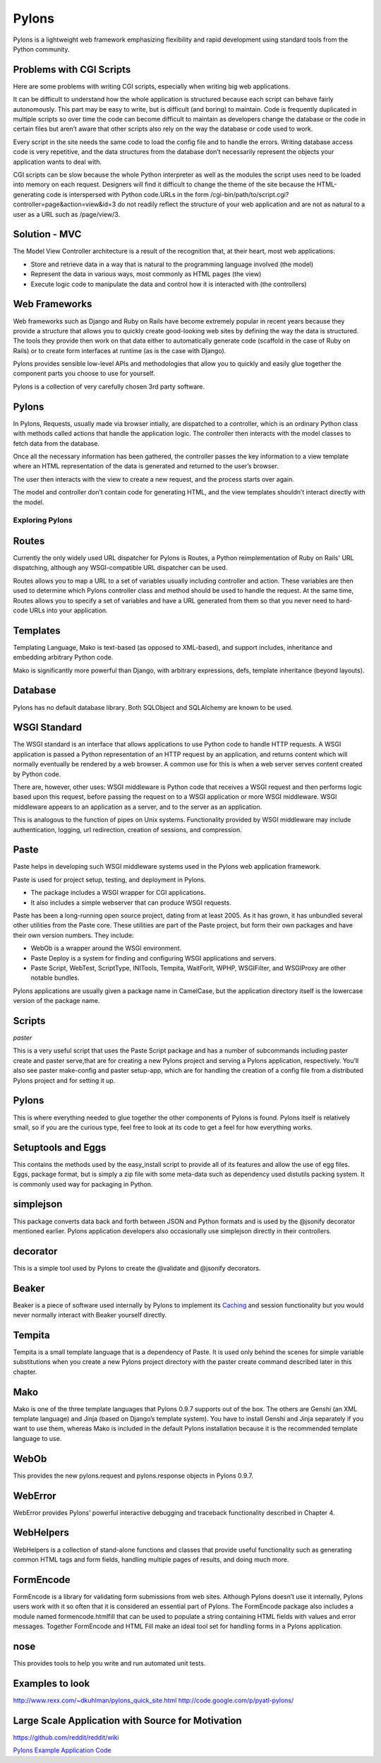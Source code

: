 ======
Pylons
======

Pylons is a lightweight web framework emphasizing flexibility and rapid
development using standard tools from the Python community.

Problems with CGI Scripts
-------------------------

Here are some problems with writing CGI scripts, especially when writing big
web applications.

It can be difficult to understand how the whole application is structured
because each script can behave fairly autonomously. This part may be easy to
write, but is difficult (and boring) to maintain. Code is frequently duplicated
in multiple scripts so over time the code can become difficult to maintain as
developers change the database or the code in certain files but aren’t aware
that other scripts also rely on the way the database or code used to work.

Every script in the site needs the same code to load the config file and to
handle the errors. Writing database access code is very repetitive, and the
data structures from the database don’t necessarily represent the objects your
application wants to deal with.

CGI scripts can be slow because the whole Python interpreter as well as the
modules the script uses need to be loaded into memory on each request.
Designers will find it difficult to change the theme of the site because the
HTML-generating code is interspersed with Python code.URLs in the 
form /cgi-bin/path/to/script.cgi?controller=page&action=view&id=3
do not readily reflect the structure of your web application and are not as
natural to a user as a URL such as /page/view/3.

Solution - MVC
--------------

The Model View Controller architecture is a result of the recognition that, at
their heart, most web applications:

* Store and retrieve data in a way that is natural to the programming language
  involved (the model)
* Represent the data in various ways, most commonly as HTML pages (the view)
* Execute logic code to manipulate the data and control how it is interacted
  with (the controllers)

Web Frameworks
--------------

Web frameworks such as Django and Ruby on Rails have become extremely popular
in recent years because they provide a structure that allows you to quickly
create good-looking web sites by defining the way the data is structured. The
tools they provide then work on that data either to automatically generate code
(scaffold in the case of Ruby on Rails) or to create form interfaces at runtime
(as is the case with Django).

Pylons provides sensible low-level APIs and methodologies that allow you to
quickly and easily glue together the component parts you choose to use for
yourself.

Pylons is a collection of very carefully chosen 3rd party software.

Pylons
------

In Pylons, Requests, usually made via browser intially, are dispatched to a
controller, which is an ordinary Python class with methods called actions that
handle the application logic. The controller then interacts with the model
classes to fetch data from the database. 

Once all the necessary information has been gathered, the controller passes the
key information to a view template where an HTML representation of the data is
generated and returned to the user’s browser. 

The user then interacts with the view to create a new request, and the process
starts over again. 

The model and controller don’t contain code for generating HTML, and the view
templates shouldn’t interact directly with the model.

Exploring Pylons
================

Routes
------

Currently the only widely used URL dispatcher for Pylons is Routes, a Python
reimplementation of Ruby on Rails' URL dispatching, although any
WSGI-compatible URL dispatcher can be used.

Routes allows you to map a URL to a set of variables usually including
controller and action. These variables are then used to determine which Pylons
controller class and method should be used to handle the request. At the same
time, Routes allows you to specify a set of variables and have a URL generated
from them so that you never need to hard-code URLs into your application. 

Templates
---------

Templating Language, Mako is text-based (as opposed to XML-based), and support
includes, inheritance and embedding arbitrary Python code.

Mako is significantly more powerful than Django, with arbitrary expressions,
defs, template inheritance (beyond layouts).

Database
--------

Pylons has no default database library. Both SQLObject and SQLAlchemy  are
known to be used.

WSGI Standard
-------------

The WSGI standard is an interface that allows applications to use Python code
to handle HTTP requests. A WSGI application is passed a Python representation
of an HTTP request by an application, and returns content which will normally
eventually be rendered by a web browser. A common use for this is when a web
server serves content created by Python code.

There are, however, other uses: WSGI middleware is Python code that receives a
WSGI request and then performs logic based upon this request, before passing
the request on to a WSGI application or more WSGI middleware. WSGI middleware
appears to an application as a server, and to the server as an application.

This is analogous to the function of pipes on Unix systems. Functionality
provided by WSGI middleware may include authentication, logging, url
redirection, creation of sessions, and compression.

Paste
-----

Paste helps in developing such WSGI middleware systems used in the Pylons web
application framework.

Paste is used for project setup, testing, and deployment in Pylons. 

* The package includes a WSGI wrapper for CGI applications.
* It also includes a simple webserver that can produce WSGI requests.

Paste has been a long-running open source project, dating from at least 2005.
As it has grown, it has unbundled several other utilities from the Paste core.
These utilities are part of the Paste project, but form their own packages and
have their own version numbers. They include:

* WebOb is a wrapper around the WSGI environment.
* Paste Deploy is a system for finding and configuring WSGI applications and
  servers.
* Paste Script, WebTest, ScriptType, INITools, Tempita, WaitForIt, WPHP,
  WSGIFilter, and WSGIProxy are other notable bundles.

Pylons applications are usually given a package name in CamelCase, but the
application directory itself is the lowercase version of the package name. 

Scripts 
-------

*paster*

This is a very useful script that uses the Paste Script package and has a
number of subcommands including paster create and paster serve,that are for
creating a new Pylons project and serving a Pylons application, respectively.
You’ll also see paster make-config and paster  setup-app, which are for
handling the creation of a config file from a distributed Pylons project and
for setting it up.


Pylons
------

This is where everything needed to glue together the other components of Pylons
is found. Pylons itself is relatively small, so if you are the curious type,
feel free to look at its code to get a feel for how everything works.

Setuptools and Eggs
-------------------

This contains the methods used by the easy_install script to provide all of its
features and allow the use of egg files. Eggs, package format, but is simply a
zip file with some meta-data such as dependency used distutils packing system.
It is commonly used way for packaging in Python.

simplejson
----------

This package converts data back and forth between JSON and Python formats and
is used by the @jsonify decorator mentioned earlier. Pylons application
developers also occasionally use simplejson directly in their controllers.

decorator
---------

This is a simple tool used by Pylons to create the @validate and @jsonify
decorators. 

Beaker
------

Beaker is a piece of software used internally by Pylons to implement its
`Caching`_ and session functionality but you would never normally interact with
Beaker yourself directly.

Tempita
-------

Tempita is a small template language that is a dependency of Paste. It is used
only behind the scenes for simple variable substitutions when you create a new
Pylons project directory with the paster create command described later in this
chapter.

Mako
----

Mako is one of the three template languages that Pylons 0.9.7 supports out of
the box. The others are Genshi (an XML template language) and Jinja (based on
Django’s template system). You have to install Genshi and Jinja separately if
you want to use them, whereas Mako is included in the default Pylons
installation because it is the recommended template language to use.

WebOb
-----

This provides the new pylons.request and pylons.response objects in Pylons
0.9.7. 

WebError
--------

WebError provides Pylons’ powerful interactive debugging and traceback
functionality described in Chapter 4.

WebHelpers
----------

WebHelpers is a collection of stand-alone functions and classes that provide
useful functionality such as generating common HTML tags and form fields,
handling multiple pages of results, and doing much more.

FormEncode
----------

FormEncode is a library for validating form submissions from web sites.
Although Pylons doesn’t use it internally, Pylons users work with it so often
that it is considered an essential part of Pylons. The FormEncode package also
includes a module named formencode.htmlfill that can be used to populate a
string containing HTML fields with values and error messages. Together
FormEncode and HTML Fill make an ideal tool set for handling forms in a Pylons
application. 

nose
----

This provides tools to help you write and run automated unit tests.


Examples to look
----------------

http://www.rexx.com/~dkuhlman/pylons_quick_site.html
http://code.google.com/p/pyatl-pylons/

Large Scale Application with Source for Motivation
--------------------------------------------------

https://github.com/reddit/reddit/wiki


`Pylons Example Application Code`_

.. _Caching: http://wiki.pylonshq.com/display/pylonsdocs/Caching+in+Templates+and+Controllers,
.. _Pylons Example Application Code:   http://www.apress.com/downloadable/download/sample/sample_id/958/
.. _Pylons Reference Docs: http://docs.pylonsproject.org/projects/pylons-webframework/en/latest/
